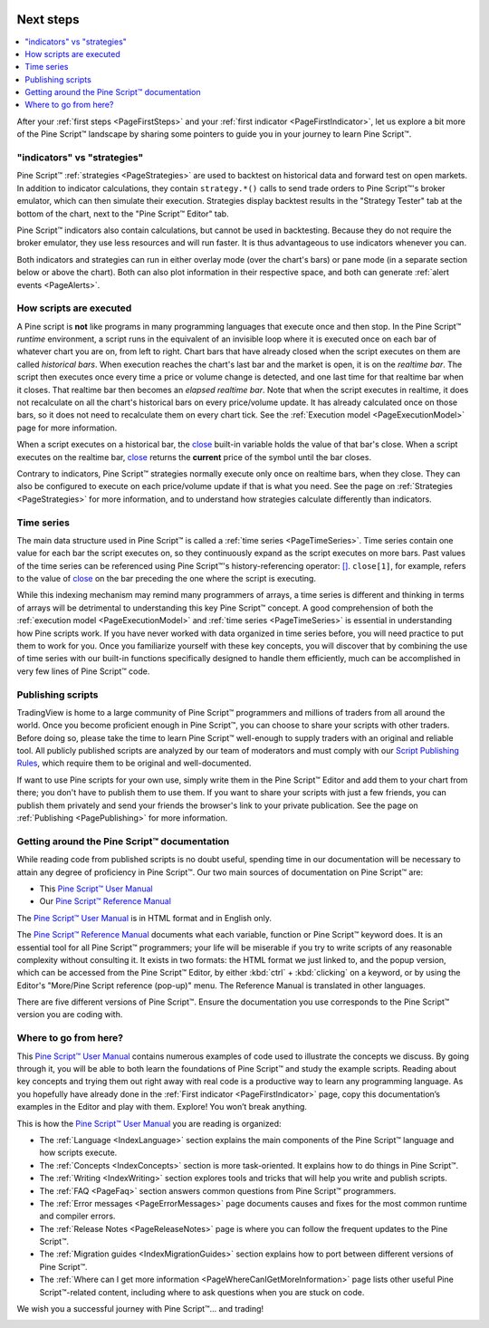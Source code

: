 .. _PageNextSteps:

.. image:: /images/Pine_Script_logo_small.png
   :alt: Pine Script™
   :target: https://www.tradingview.com/pine-script-docs/en/v5/index.html
   :align: right
   :width: 50
   :height: 50

Next steps
==========

.. contents:: :local:
    :depth: 3

After your :ref:`first steps <PageFirstSteps>` and your :ref:`first indicator <PageFirstIndicator>`, 
let us explore a bit more of the Pine Script™ landscape by sharing some pointers to guide you in your journey to learn Pine Script™.



"indicators" vs "strategies"
----------------------------

Pine Script™ :ref:`strategies <PageStrategies>` are used to backtest on historical data and forward test on open markets. 
In addition to indicator calculations, they contain ``strategy.*()`` calls to send trade orders to Pine Script™'s broker emulator, which can then simulate their execution.
Strategies display backtest results in the "Strategy Tester" tab at the bottom of the chart, next to the "Pine Script™ Editor" tab.

Pine Script™ indicators also contain calculations, but cannot be used in backtesting. 
Because they do not require the broker emulator, they use less resources and will run faster.
It is thus advantageous to use indicators whenever you can.

Both indicators and strategies can run in either overlay mode (over the chart's bars) or pane mode 
(in a separate section below or above the chart). Both can also plot information in their respective space, 
and both can generate :ref:`alert events <PageAlerts>`.



How scripts are executed
------------------------

A Pine script is **not** like programs in many programming languages that execute once and then stop. 
In the Pine Script™ *runtime* environment, a script runs in the equivalent of an invisible loop 
where it is executed once on each bar of whatever chart you are on, from left to right. 
Chart bars that have already closed when the script executes on them are called *historical bars*. 
When execution reaches the chart's last bar and the market is open, it is on the *realtime bar*. 
The script then executes once every time a price or volume change is detected, and one last time for that realtime bar when it closes. 
That realtime bar then becomes an *elapsed realtime bar*. Note that when the script executes in realtime, 
it does not recalculate on all the chart's historical bars on every price/volume update. 
It has already calculated once on those bars, so it does not need to recalculate them on every chart tick. See the :ref:`Execution model <PageExecutionModel>` page for more information.

When a script executes on a historical bar, the `close <https://www.tradingview.com/pine-script-reference/v5/#var_close>`__ 
built-in variable holds the value of that bar's close.
When a script executes on the realtime bar, `close <https://www.tradingview.com/pine-script-reference/v5/#var_close>`__
returns the **current** price of the symbol until the bar closes.

Contrary to indicators, Pine Script™ strategies normally execute only once on realtime bars, when they close.
They can also be configured to execute on each price/volume update if that is what you need. 
See the page on :ref:`Strategies <PageStrategies>` for more information,
and to understand how strategies calculate differently than indicators.



Time series
-----------

The main data structure used in Pine Script™ is called a :ref:`time series <PageTimeSeries>`. Time series contain one value for each bar the script executes on, 
so they continuously expand as the script executes on more bars. Past values of the time series can be referenced using Pine Script™'s history-referencing operator: 
`[] <https://www.tradingview.com/pine-script-reference/v5/#op_[]>`__. ``close[1]``, for example, 
refers to the value of `close <https://www.tradingview.com/pine-script-reference/v5/#var_close>`__ on the bar preceding the one where the script is executing.

While this indexing mechanism may remind many programmers of arrays, 
a time series is different and thinking in terms of arrays will be detrimental to understanding this key Pine Script™ concept. 
A good comprehension of both the :ref:`execution model <PageExecutionModel>` 
and :ref:`time series <PageTimeSeries>` is essential in understanding how Pine scripts work. 
If you have never worked with data organized in time series before, you will need practice to put them to work for you. 
Once you familiarize yourself with these key concepts, 
you will discover that by combining the use of time series with our built-in functions specifically designed to handle them efficiently, 
much can be accomplished in very few lines of Pine Script™ code.



Publishing scripts
------------------

TradingView is home to a large community of Pine Script™ programmers and millions of traders from all around the world. Once you become proficient enough in Pine Script™, 
you can choose to share your scripts with other traders. Before doing so, please take the time to learn Pine Script™ well-enough to supply traders with an original and reliable tool.
All publicly published scripts are analyzed by our team of moderators and must comply with our `Script Publishing Rules <https://www.tradingview.com/house-rules/?solution=43000590599>`__, 
which require them to be original and well-documented.

If want to use Pine scripts for your own use, simply write them in the Pine Script™ Editor and add them to your chart from there; 
you don't have to publish them to use them. If you want to share your scripts with just a few friends, 
you can publish them privately and send your friends the browser's link to your private publication. 
See the page on :ref:`Publishing <PagePublishing>` for more information.



Getting around the Pine Script™ documentation
-------------------------------------

While reading code from published scripts is no doubt useful, spending time in our documentation will be necessary to attain any degree of proficiency in Pine Script™.
Our two main sources of documentation on Pine Script™ are:

- This `Pine Script™ User Manual <https://www.tradingview.com/pine-script-docs/en/v5/index.html>`__
- Our `Pine Script™ Reference Manual <https://www.tradingview.com/pine-script-reference/v5/>`__

The `Pine Script™ User Manual <https://www.tradingview.com/pine-script-docs/en/v5/index.html>`__ is in HTML format and in English only.

The `Pine Script™ Reference Manual <https://www.tradingview.com/pine-script-reference/v5/>`__ documents what each variable, function or Pine Script™ keyword does.
It is an essential tool for all Pine Script™ programmers; your life will be miserable if you try to write scripts of any reasonable complexity without consulting it.
It exists in two formats: the HTML format we just linked to, 
and the popup version, which can be accessed from the Pine Script™ Editor, by either :kbd:`ctrl` + :kbd:`clicking` on a keyword, 
or by using the Editor's "More/Pine Script reference (pop-up)" menu. The Reference Manual is translated in other languages.


There are five different versions of Pine Script™. Ensure the documentation you use corresponds to the Pine Script™ version you are coding with.



Where to go from here?
----------------------

This `Pine Script™ User Manual <https://www.tradingview.com/pine-script-docs/en/v5/index.html>`__ contains numerous examples of code used to illustrate the concepts we discuss.
By going through it, you will be able to both learn the foundations of Pine Script™ and study the example scripts. 
Reading about key concepts and trying them out right away with real code is a productive way to learn any programming language.
As you hopefully have already done in the :ref:`First indicator <PageFirstIndicator>` page, copy this documentation’s examples in the Editor and play with them. Explore! You won’t break anything.

This is how the `Pine Script™ User Manual <https://www.tradingview.com/pine-script-docs/en/v5/index.html>`__ you are reading is organized:

- The :ref:`Language <IndexLanguage>` section explains the main components of the Pine Script™ language and how scripts execute.
- The :ref:`Concepts <IndexConcepts>` section is more task-oriented. It explains how to do things in Pine Script™.
- The :ref:`Writing <IndexWriting>` section explores tools and tricks that will help you write and publish scripts.
- The :ref:`FAQ <PageFaq>` section answers common questions from Pine Script™ programmers.
- The :ref:`Error messages <PageErrorMessages>` page documents causes and fixes for the most common runtime and compiler errors.
- The :ref:`Release Notes <PageReleaseNotes>` page is where you can follow the frequent updates to the Pine Script™.
- The :ref:`Migration guides <IndexMigrationGuides>` section explains how to port between different versions of Pine Script™.
- The :ref:`Where can I get more information <PageWhereCanIGetMoreInformation>` page lists other useful Pine Script™-related content, including where to ask questions when you are stuck on code.

We wish you a successful journey with Pine Script™... and trading!


.. image:: /images/TradingView-Logo-Block.svg
    :width: 200px
    :align: center
    :target: https://www.tradingview.com/